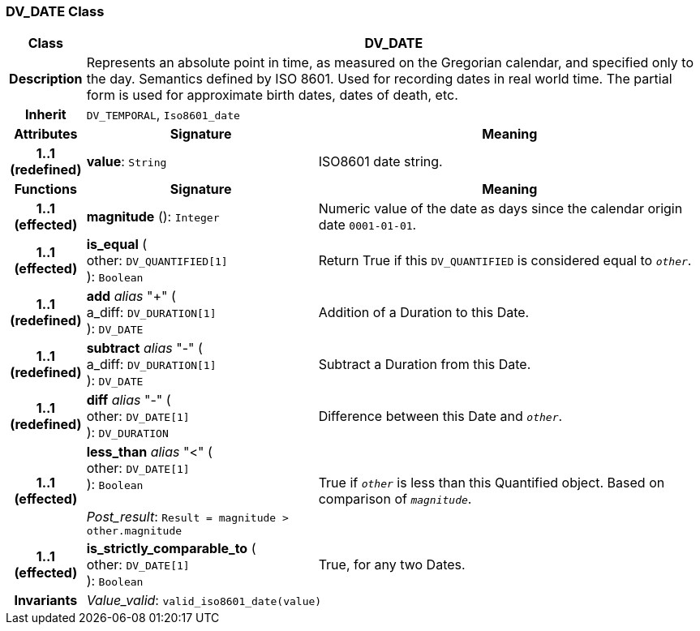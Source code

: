=== DV_DATE Class

[cols="^1,3,5"]
|===
h|*Class*
2+^h|*DV_DATE*

h|*Description*
2+a|Represents an absolute point in time, as measured on the Gregorian calendar, and specified only to the day. Semantics defined by ISO 8601. Used for recording dates in real world time. The partial form is used for approximate birth dates, dates of death, etc.

h|*Inherit*
2+|`DV_TEMPORAL`, `Iso8601_date`

h|*Attributes*
^h|*Signature*
^h|*Meaning*

h|*1..1 +
(redefined)*
|*value*: `String`
a|ISO8601 date string.
h|*Functions*
^h|*Signature*
^h|*Meaning*

h|*1..1 +
(effected)*
|*magnitude* (): `Integer`
a|Numeric value of the date as days since the calendar origin date `0001-01-01`.

h|*1..1 +
(effected)*
|*is_equal* ( +
other: `DV_QUANTIFIED[1]` +
): `Boolean`
a|Return True if this `DV_QUANTIFIED` is considered equal to `_other_`.

h|*1..1 +
(redefined)*
|*add* _alias_ "+" ( +
a_diff: `DV_DURATION[1]` +
): `DV_DATE`
a|Addition of a Duration to this Date.

h|*1..1 +
(redefined)*
|*subtract* _alias_ "-" ( +
a_diff: `DV_DURATION[1]` +
): `DV_DATE`
a|Subtract a Duration from this Date.

h|*1..1 +
(redefined)*
|*diff* _alias_ "-" ( +
other: `DV_DATE[1]` +
): `DV_DURATION`
a|Difference between this Date and `_other_`.

h|*1..1 +
(effected)*
|*less_than* _alias_ "<" ( +
other: `DV_DATE[1]` +
): `Boolean` +
 +
_Post_result_: `Result = magnitude > other.magnitude`
a|True if `_other_` is less than this Quantified object. Based on comparison of `_magnitude_`.

h|*1..1 +
(effected)*
|*is_strictly_comparable_to* ( +
other: `DV_DATE[1]` +
): `Boolean`
a|True, for any two Dates.

h|*Invariants*
2+a|_Value_valid_: `valid_iso8601_date(value)`
|===
